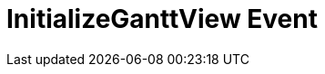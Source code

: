 ﻿////

|metadata|
{
    "name": "winganttviewprintdocument-initializeganttview-event",
    "controlName": ["WinGanttView"],
    "tags": ["Events"],
    "guid": "bdd8db6a-a389-415c-823e-62372a540cc9",  
    "buildFlags": [],
    "createdOn": "2012-02-09T15:31:29.1723016Z"
}
|metadata|
////

= InitializeGanttView Event